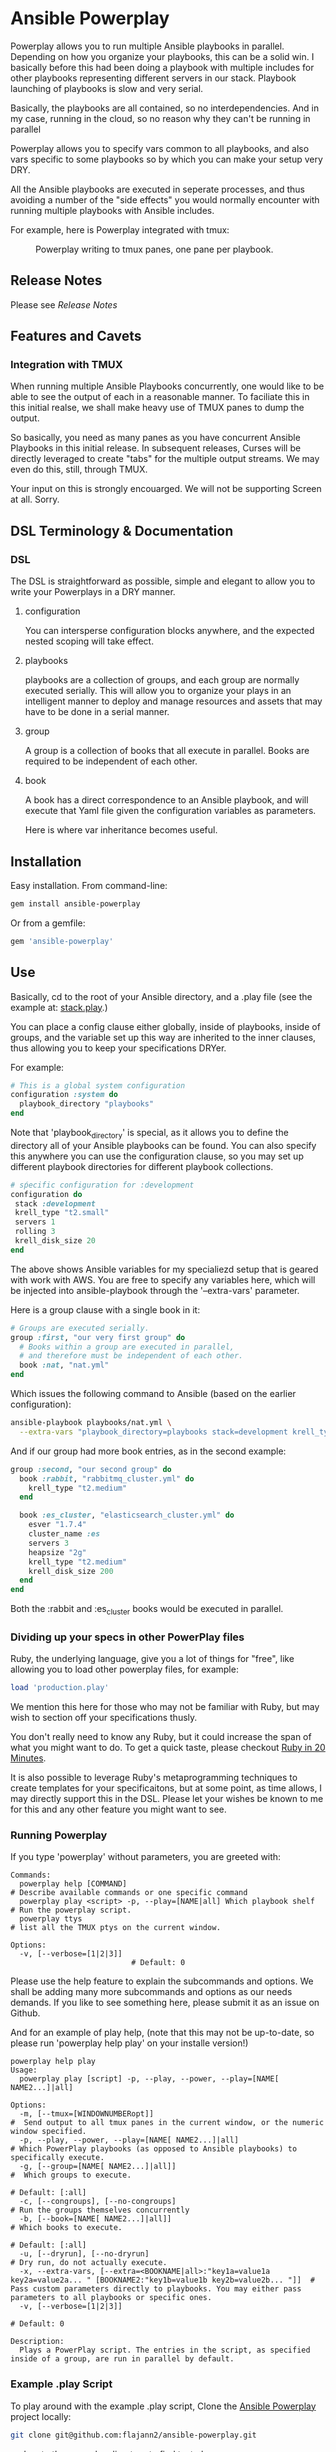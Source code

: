 * Ansible Powerplay

  #+ATTR_HTML: title="Join the chat at https://gitter.im/flajann2/ansible-powerplay"
  [[https://gitter.im/flajann2/ansible-powerplay?utm_source=badge&utm_medium=badge&utm_campaign=pr-badge&utm_content=badge][file:https://badges.gitter.im/flajann2/ansible-powerplay.svg]]

  Powerplay allows you to run multiple Ansible playbooks in
  parallel. Depending on how you organize your playbooks,
  this can be a solid win. I basically before this had been
  doing a playbook with multiple includes for other playbooks
  representing different servers in our stack. Playbook launching
  of playbooks is slow and very serial.

  Basically, the playbooks are all contained, 
  so no interdependencies. And in my case, running in the
  cloud, so no reason why they can't be running in parallel

  Powerplay allows you to specify vars common
  to all playbooks, and also vars specific
  to some playbooks so by which you can
  make your setup very DRY.

  All the Ansible playbooks are executed in seperate processes,
  and thus avoiding a number of the "side effects" you would
  normally encounter with running multiple playbooks with
  Ansible includes.

  For example, here is Powerplay integrated with tmux:
  #+CAPTION: Powerplay writing to tmux panes, one pane per playbook.
  #+NAME: Powerplay Example
  [[./examples/powerplay_screenshot.jpeg]]

** Release Notes
   Please see [[RELEASE_NOTES.org][Release Notes]]
** Features and Cavets
*** Integration with TMUX
    When running multiple Ansible Playbooks concurrently,
    one would like to be able to see the output of each
    in a reasonable manner. To faciliate this in this
    initial realse, we shall make heavy use of TMUX panes
    to dump the output.

    So basically, you need as many panes as you have
    concurrent Ansible Playbooks in this initial release. In 
    subsequent releases, Curses will be directly
    leveraged to create "tabs" for the multiple output
    streams. We may even do this, still, through TMUX.

    Your input on this is strongly encouarged. We will not
    be supporting Screen at all. Sorry.

** DSL Terminology & Documentation
*** DSL
    The DSL is straightforward as possible,
    simple and elegant to allow you to write 
    your Powerplays in a DRY manner.
**** configuration
     You can intersperse configuration blocks
     anywhere, and the expected nested scoping
     will take effect.
**** playbooks
     playbooks are a collection of groups, and
     each group are normally executed serially. This will
     allow you to organize your plays in an intelligent
     manner to deploy and manage resources and assets
     that may have to be done in a serial manner.
**** group
     A group is a collection of books that all execute
     in parallel. Books are required to be independent of
     each other.
**** book
     A book has a direct correspondence to an Ansible
     playbook, and will execute that Yaml file
     given the configuration variables as parameters.

     Here is where var inheritance becomes useful.

** Installation
   Easy installation. From command-line:
   #+BEGIN_SRC bash
   gem install ansible-powerplay
   #+END_SRC

   Or from a gemfile:
   #+BEGIN_SRC ruby
   gem 'ansible-powerplay'
   #+END_SRC

** Use
   Basically, cd to the root of your Ansible directory,
   and a .play file (see the example at: [[https://github.com/flajann2/ansible-powerplay/blob/master/examples/stack.play][stack.play]].)

   You can place a config clause either globally,
   inside of playbooks, inside of groups, and the
   variable set up this way are inherited to the inner
   clauses, thus allowing you to keep your specifications
   DRYer.

   For example:
   #+BEGIN_SRC ruby
   # This is a global system configuration
   configuration :system do
     playbook_directory "playbooks"
   end
   #+END_SRC

   Note that 'playbook_directory' is special, as it allows
   you to define the directory all of your Ansible playbooks
   can be found. You can also specify this anywhere
   you can use the configuration clause, so you
   may set up different playbook directories for different
   playbook collections.

   #+BEGIN_SRC ruby
   # sṕecific configuration for :development
   configuration do 
    stack :development
    krell_type "t2.small"
    servers 1
    rolling 3
    krell_disk_size 20
   end
   #+END_SRC
   
   The above shows Ansible variables for my specialiezd setup
   that is geared with work with AWS. You are free to specify
   any variables here, which will be injected into 
   ansible-playbook through the '--extra-vars' parameter.

   Here is a group clause with a single book in it:

   #+BEGIN_SRC ruby
   # Groups are executed serially.
   group :first, "our very first group" do
     # Books within a group are executed in parallel,
     # and therefore must be independent of each other.
     book :nat, "nat.yml"
   end
   #+END_SRC

   Which issues the following command to Ansible (based on the
   earlier configuration):

   #+BEGIN_SRC bash
   ansible-playbook playbooks/nat.yml \
     --extra-vars "playbook_directory=playbooks stack=development krell_type=t2.small servers=1 rolling=3 krell_disk_size=20"
   #+END_SRC

   And if our group had more book entries, as in the second 
   example:

   #+BEGIN_SRC ruby
   group :second, "our second group" do
     book :rabbit, "rabbitmq_cluster.yml" do
       krell_type "t2.medium"
     end

     book :es_cluster, "elasticsearch_cluster.yml" do
       esver "1.7.4"
       cluster_name :es
       servers 3
       heapsize "2g"
       krell_type "t2.medium"
       krell_disk_size 200
     end
   end
   #+END_SRC

   Both the :rabbit and :es_cluster books would be executed
   in parallel.

*** Dividing up your specs in other PowerPlay files
    Ruby, the underlying language, give you a lot of
    things for "free", like allowing you to load other powerplay files,
    for example:

    #+BEGIN_SRC ruby
    load 'production.play'
    #+END_SRC

    We mention this here for those who may not be familiar with Ruby,
    but may wish to section off your specifications thusly.

    You don't really need to know any Ruby, but it could increase 
    the span of what you might want to do. To get a quick taste,
    please checkout [[https://www.ruby-lang.org/en/documentation/quickstart/][Ruby in 20 Minutes]].

    It is also possible to leverage Ruby's metaprogramming techniques to
    create templates for your specificaitons, but at some point, as time
    allows, I may directly support this in the DSL. Please let your
    wishes be known to me for this and any other feature you might want to 
    see.

*** Running Powerplay
    If you type 'powerplay' without parameters, you are greeted with:
    #+BEGIN_SRC doc
Commands:
  powerplay help [COMMAND]                                            # Describe available commands or one specific command
  powerplay play <script> -p, --play=[NAME|all] Which playbook shelf  # Run the powerplay script.
  powerplay ttys                                                      # list all the TMUX ptys on the current window.

Options:
  -v, [--verbose=[1|2|3]]
                           # Default: 0
    #+END_SRC
    Please use the help feature to explain the subcommands and options. We 
    shall be adding many more subcommands and options as our needs demands.
    If you like to see something here, please submit it as an issue on Github.

    And for an example of play help, (note that this may not be up-to-date, so
    please run 'powerplay help play' on your installe version!)
    #+BEGIN_SRC doc
powerplay help play
Usage:
  powerplay play [script] -p, --play, --power, --play=[NAME[ NAME2...]|all]

Options:
  -m, [--tmux=[WINDOWNUMBERopt]]                                                                                              #  Send output to all tmux panes in the current window, or the numeric window specified.
  -p, --play, --power, --play=[NAME[ NAME2...]|all]                                                                           # Which PowerPlay playbooks (as opposed to Ansible playbooks) to specifically execute.
  -g, [--group=[NAME[ NAME2...]|all]]                                                                                         #  Which groups to execute.
                                                                                                                              # Default: [:all]
  -c, [--congroups], [--no-congroups]                                                                                         # Run the groups themselves concurrently
  -b, [--book=[NAME[ NAME2...]|all]]                                                                                          # Which books to execute.
                                                                                                                              # Default: [:all]
  -u, [--dryrun], [--no-dryrun]                                                                                               # Dry run, do not actually execute.
  -x, --extra-vars, [--extra=<BOOKNAME|all>:"key1a=value1a key2a=value2a... " [BOOKNAME2:"key1b=value1b key2b=value2b... "]]  # Pass custom parameters directly to playbooks. You may either pass parameters to all playbooks or specific ones.
  -v, [--verbose=[1|2|3]]
                                                                                                                              # Default: 0

Description:
  Plays a PowerPlay script. The entries in the script, as specified inside of a group, are run in parallel by default.
    #+END_SRC


*** Example .play Script
    To play around with the example .play script,
    Clone the [[https://github.com/flajann2/ansible-powerplay][Ansible Powerplay]] project locally:

    #+BEGIN_SRC bash
    git clone git@github.com:flajann2/ansible-powerplay.git
    #+END_SRC

    and go to the examples directory to find test.play.
    
*** Submitting your example .play scripts
    Please feel free to do pull requests of your
    scripts or submit them to me as Gist snippets
    and I will include them if they are good.

** Concurrency
   We offer a finely controllable concurency model
   in the DSL with groups. The short of it is that
   a group may be marked as :sync or :async. All
   contents of a :sync group shall be executed serially.
   All contents of an :async group shall be executed
   concurrently.

   As you can now nest groups, and that each
   group is either synchronous or asynchronous, how
   these interact requires a bit of understanding
   as to how the sync and async job queing mechanism
   in PowerPlay actually works.

*** The Gory Details behind how :sync and :async
    Internally, we have two job queues, sync_jobs
    and async_jobs. We also have -- at least conceptually
    -- two run queues, sync_runs and async_runs,
    to reflect queues of currenly running jobs, or books.
    A "job" or a "book" represent an actual Ansible Playbook 
    being run, or waiting to be run.
    
    | enqueue    | deque and run 'queues' |
    |------------+------------------------|
    | sync_jobs  | sync_runs              |
    | async_jobs | async_runs             |

    As well, we have the following queuing rules. Please note
    that "iff" is the mathematical "iff", meaning "if and only if".

    | rule            | details     | behavior                                             |
    |-----------------+-------------+------------------------------------------------------|
    | enqueue         | async job   | iff sync_jobs is empty and all sync_runs completed   |
    |                 | sync job    | iff async_jobs is empty and all async_runs completed |
    | dequeue and run | async queue | grab everything and run it concurrently              |
    |                 | sync queue  | grab one at a time and run it until it completes     |

    Note that "dequeue and run" flips back and forth between working on the sync and async 
    queues. Never both simultaneously.

**** Nested Groups
     You can appreicate that understanding the behavior and "interaction" of
     nested queues can get pretty hairy, but just keep in mind the rules above,
     as your nesting will rigorously adhere to the logic above, even as it 
     descends into the queues. The group designation only directly affects
     its immediate jobs, or books. It does not directly affect the books
     in its nested children.

**** TODO Scenarios

** Contributing to ansible-powerplay
   Your parcipitation is welcome, and I will respond to your
   pull requests in a timely fashion as long as I am not
   pulling an "Atlas" at my current job! lol
 
   + Check out the latest master to make sure the feature hasn't been implemented or the bug hasn't been fixed yet.
   + Check out the issue tracker to make sure someone already hasn't requested it and/or contributed it.
   + Fork the project.
   + Start a feature/bugfix branch.
   + Commit and push until you are happy with your contribution.
   + Make sure to add tests for it. This is important so I don't break it in a future version unintentionally.
   + Please try not to mess with the Rakefile, version, or history. If you want to have your own version, or is otherwise necessary, that is fine, but please isolate to its own commit so I can cherry-pick around it.

** Copyright
   Copyright (c) 2016 Fred Mitchell. See LICENSE.txt for
   further details.
